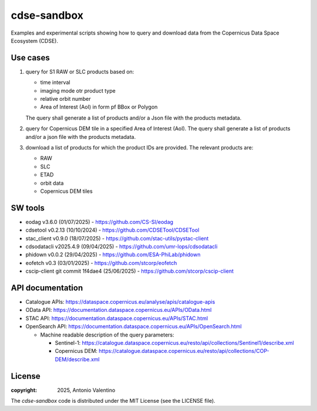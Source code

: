 cdse-sandbox
============

Examples and experimental scripts showing how to query and download data
from the Copernicus Data Space Ecosystem (CDSE).

Use cases
---------

1. query for S1 RAW or SLC products based on:

   * time interval
   * imaging mode otr product type
   * relative orbit number
   * Area of Interest (AoI) in form pf BBox or Polygon

   The query shall generate a list of products and/or a Json file with the
   products metadata.
2. query for Copernicus DEM tile in a specified Area of Interest (AoI).
   The query shall generate a list of products and/or a json file with the
   products metadata.
3. download a list of products for which the product IDs are provided.
   The relevant products are:

   * RAW
   * SLC
   * ETAD
   * orbit data
   * Copernicus DEM tiles


SW tools
--------

* eodag v3.6.0 (01/07/2025) - https://github.com/CS-SI/eodag
* cdsetool v0.2.13 (10/10/2024) - https://github.com/CDSETool/CDSETool
* stac_client v0.9.0 (18/07/2025) - https://github.com/stac-utils/pystac-client
* cdsodatacli v2025.4.9 (09/04/2025) - https://github.com/umr-lops/cdsodatacli
* phidown v0.0.2 (29/04/2025) - https://github.com/ESA-PhiLab/phidown
* eofetch v0.3 (03/01/2025) - https://github.com/stcorp/eofetch
* cscip-client git commit 1f4dae4 (25/06/2025) -
  https://github.com/stcorp/cscip-client


API documentation
-----------------

* Catalogue APIs: https://dataspace.copernicus.eu/analyse/apis/catalogue-apis
* OData API: https://documentation.dataspace.copernicus.eu/APIs/OData.html
* STAC API: https://documentation.dataspace.copernicus.eu/APIs/STAC.html
* OpenSearch API: https://documentation.dataspace.copernicus.eu/APIs/OpenSearch.html
  
  - Machine readable description of the query parameters:

    * Sentinel-1:
      https://catalogue.dataspace.copernicus.eu/resto/api/collections/Sentinel1/describe.xml
    * Copernicus DEM:
      https://catalogue.dataspace.copernicus.eu/resto/api/collections/COP-DEM/describe.xml


License
-------

:copyright: 2025, Antonio Valentino

The `cdse-sandbox` code is distributed under the MIT License
(see the LICENSE file).
